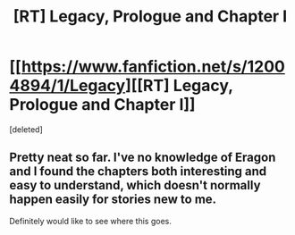 #+TITLE: [RT] Legacy, Prologue and Chapter I

* [[https://www.fanfiction.net/s/12004894/1/Legacy][[RT] Legacy, Prologue and Chapter I]]
:PROPERTIES:
:Score: 1
:DateUnix: 1466263767.0
:DateShort: 2016-Jun-18
:END:
[deleted]


** Pretty neat so far. I've no knowledge of Eragon and I found the chapters both interesting and easy to understand, which doesn't normally happen easily for stories new to me.

Definitely would like to see where this goes.
:PROPERTIES:
:Author: Kodix
:Score: 1
:DateUnix: 1466266293.0
:DateShort: 2016-Jun-18
:END:
